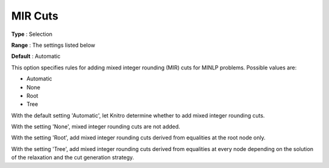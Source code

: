 .. _KNITRO_MIP_Cuts_-_MIR_cuts:


MIR Cuts
========



**Type** :	Selection	

**Range** :	The settings listed below	

**Default** :	Automatic	



This option specifies rules for adding mixed integer rounding (MIR) cuts for MINLP problems. Possible values are:



*	Automatic
*	None
*	Root
*	Tree




With the default setting 'Automatic', let Knitro determine whether to add mixed integer rounding cuts.





With the setting 'None', mixed integer rounding cuts are not added.





With the setting 'Root', add mixed integer rounding cuts derived from equalities at the root node only.





With the setting 'Tree', add mixed integer rounding cuts derived from equalities at every node depending on the solution of the relaxation and the cut generation strategy.


